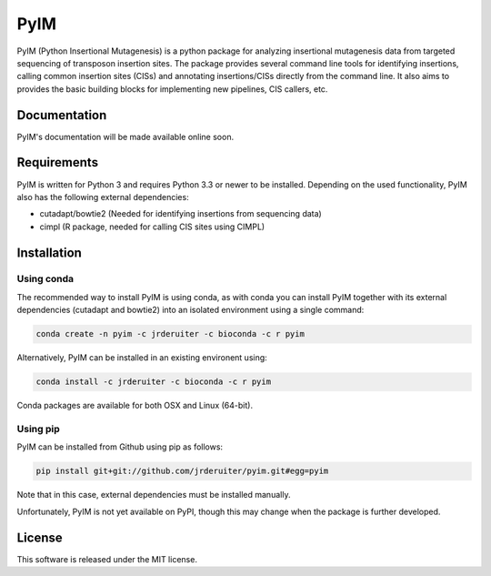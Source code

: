 ===============================
PyIM
===============================

.. image:: https://img.shields.io/travis/jrderuiter/pyim.svg
        :target: https://travis-ci.org/jrderuiter/pyim

.. image:: https://readthedocs.org/projects/pyim/badge/?version=latest
        :target: https://pyim.readthedocs.io/en/latest/?badge=latest
        :alt: Documentation Status

PyIM (Python Insertional Mutagenesis) is a python package for analyzing
insertional mutagenesis data from targeted sequencing of transposon insertion
sites. The package provides several command line tools for identifying
insertions, calling common insertion sites (CISs) and annotating
insertions/CISs directly from the command line. It also aims to provides
the basic building blocks for implementing new pipelines, CIS callers, etc.

Documentation
-------------

PyIM's documentation will be made available online soon.

Requirements
------------

PyIM is written for Python 3 and requires Python 3.3 or newer to be installed.
Depending on the used functionality, PyIM also has the following external
dependencies:

- cutadapt/bowtie2 (Needed for identifying insertions from sequencing data)
- cimpl (R package, needed for calling CIS sites using CIMPL)

Installation
------------

Using conda
~~~~~~~~~~~

The recommended way to install PyIM is using conda, as with conda you can
install PyIM together with its external dependencies (cutadapt and bowtie2)
into an isolated environment using a single command:

.. code:: bash

    conda create -n pyim -c jrderuiter -c bioconda -c r pyim

Alternatively, PyIM can be installed in an existing environent using:

.. code:: bash

    conda install -c jrderuiter -c bioconda -c r pyim

Conda packages are available for both OSX and Linux (64-bit).

Using pip
~~~~~~~~~

PyIM can be installed from Github using pip as follows:

.. code:: bash

    pip install git+git://github.com/jrderuiter/pyim.git#egg=pyim

Note that in this case, external dependencies must be installed manually.

Unfortunately, PyIM is not yet available on PyPI, though this may
change when the package is further developed.

License
-------

This software is released under the MIT license.
